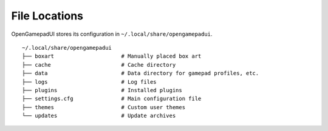 File Locations
==============

OpenGamepadUI stores its configuration in ``~/.local/share/opengamepadui``.

::

   ~/.local/share/opengamepadui
   ├── boxart                     # Manually placed box art
   ├── cache                      # Cache directory
   ├── data                       # Data directory for gamepad profiles, etc.
   ├── logs                       # Log files
   ├── plugins                    # Installed plugins
   ├── settings.cfg               # Main configuration file
   ├── themes                     # Custom user themes
   └── updates                    # Update archives
